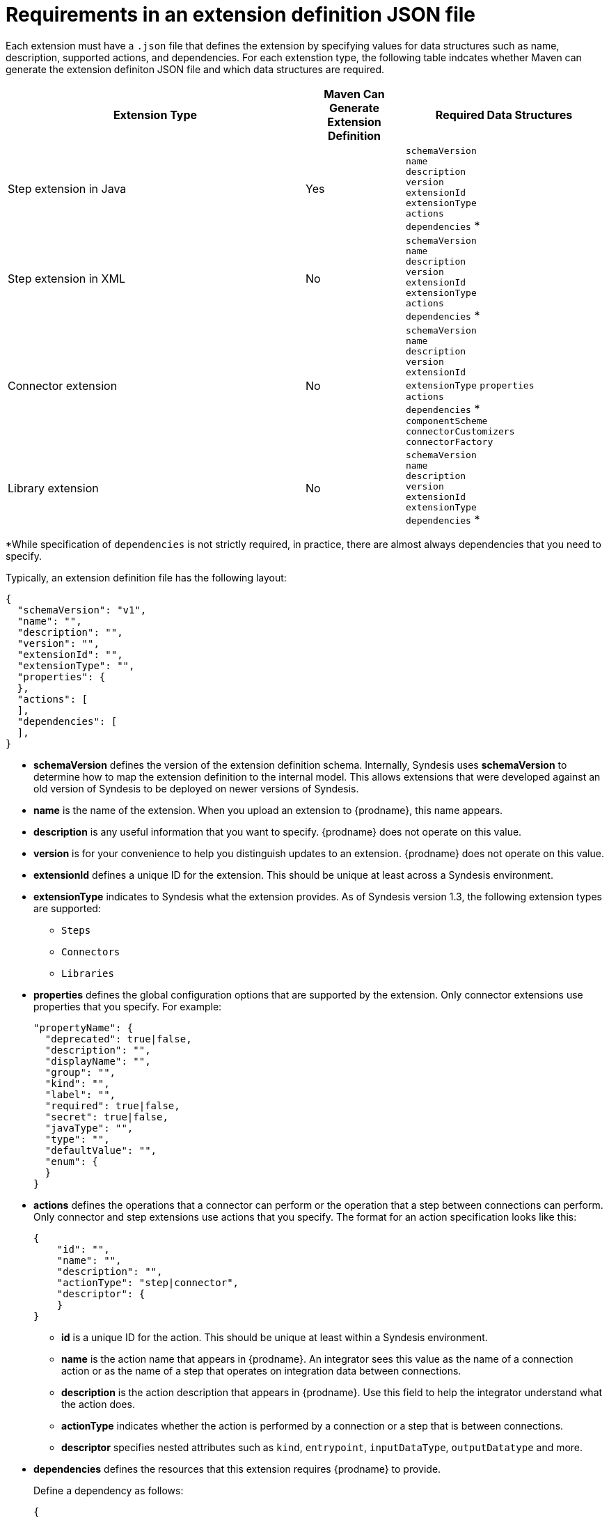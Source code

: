 [id='about-extension-definitions']
= Requirements in an extension definition JSON file

Each extension must have a `.json` file that defines the extension 
by specifying values for data structures such as name, description, 
supported actions, and dependencies. For each extenstion type, the
following table indcates whether Maven can generate the 
extension definiton JSON file and which data structures are required. 

[options="header"]
[cols="3,1,2"]
|===
|Extension Type
|Maven Can Generate Extension Definition
|Required Data Structures

|Step extension in Java
|Yes
|`schemaVersion` + 
`name` +
`description` +
`version` +
`extensionId` +
`extensionType` +
`actions` +
`dependencies` *

|Step extension in XML
|No
|`schemaVersion` + 
`name` +
`description` +
`version` +
`extensionId` +
`extensionType` +
`actions` +
`dependencies` *

|Connector extension
|No
|`schemaVersion` + 
`name` +
`description` +
`version` +
`extensionId` +
`extensionType` 
`properties` +
`actions` +
`dependencies` * + 
`componentScheme` +
`connectorCustomizers` +
`connectorFactory`

|Library extension
|No
|`schemaVersion` + 
`name` +
`description` +
`version` +
`extensionId` +
`extensionType` +
`dependencies` *

|===

*While specification of `dependencies` is not strictly required, 
in practice, there are almost always dependencies that you need
to specify. 

Typically, an extension definition file has the following layout:

[source,json]
----
{
  "schemaVersion": "v1",
  "name": "",
  "description": "",
  "version": "",
  "extensionId": "",
  "extensionType": "",
  "properties": {
  },
  "actions": [
  ],
  "dependencies": [
  ],
}
----

* *schemaVersion* defines the version of the extension definition schema. 
Internally, Syndesis uses *schemaVersion* to determine how to map the 
extension definition to the 
internal model. This allows extensions that were developed against an old version of 
Syndesis to be deployed on newer versions of Syndesis.

* *name* is the name of the extension. When you upload an extension
to {prodname}, this name appears. 

* *description* is any useful information that you want to specify. 
{prodname} does not operate on this value. 

* *version* is for your convenience to help you distinguish updates
to an extension. {prodname} does not operate on this value. 

* *extensionId* defines a unique ID for the extension. This should be unique 
at least across a Syndesis environment. 
* *extensionType* indicates to Syndesis what the extension provides. As of 
Syndesis version 1.3, the following extension types are supported:
** `Steps`
** `Connectors`
** `Libraries`

* *properties* defines the global configuration options that are
supported by the extension. Only connector extensions use 
properties that you specify. For example: 
+
[source,json]
----
"propertyName": {
  "deprecated": true|false,
  "description": "",
  "displayName": "",
  "group": "",
  "kind": "",
  "label": "",
  "required": true|false,
  "secret": true|false,
  "javaType": "",
  "type": "",
  "defaultValue": "",
  "enum": {
  }
}
----

* *actions* defines the operations that a connector can perform or the
operation that a step between connections can perform. Only connector
and step extensions use actions that you specify. 
The format for an action specification looks like this:
+
[source,json]
----
{
    "id": "", 
    "name": "", 
    "description": "", 
    "actionType": "step|connector", 
    "descriptor": { 
    }
}
----
** *id* is a unique ID for the action. This should be unique at least
within a Syndesis environment. 
** *name* is the action name that appears in {prodname}. An integrator
sees this value as the name of a connection action or as the name of a step
that operates on integration data between connections.
** *description* is the action description that appears in {prodname}.
Use this field to help the integrator understand what the action does. 
** *actionType* indicates whether the action is performed by a connection 
or a step that is between connections.
** *descriptor* specifies nested attributes such as `kind`, `entrypoint`,
`inputDataType`, `outputDatatype` and more. 

* *dependencies* defines the resources that this extension 
requires {prodname} to provide.
+
Define a dependency as follows:
+
[source,json]
----
{
  "type": "MAVEN", 
  "id"   : "org.apache.camel:camel-telegram:jar:2.21.0" 
}
----
** *type* indicates the type of the dependency. Specify *MAVEN*. (It is 
expected that other types will be supported in the future.)
** *id* is the ID of the Maven dependency, which is a Maven GAV. 
